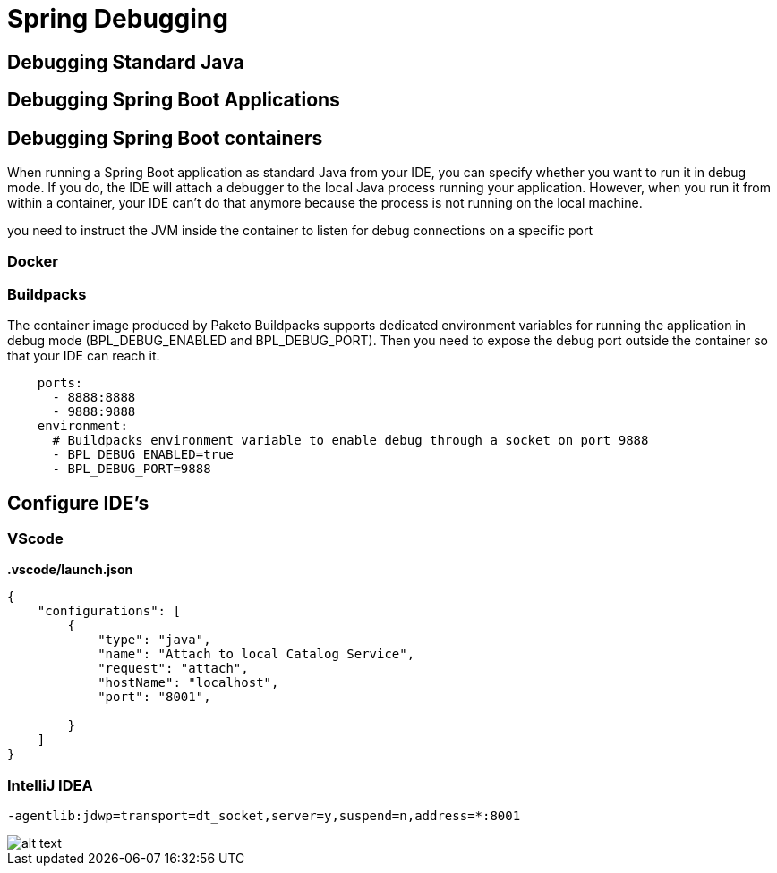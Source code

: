 = Spring Debugging
:figures: 11-development/02-spring/08-development

== Debugging Standard Java

== Debugging Spring Boot Applications


== Debugging Spring Boot containers

When running a Spring Boot application as standard Java from your IDE, you can
specify whether you want to run it in debug mode. If you do, the IDE will attach a
debugger to the local Java process running your application. However, when you run
it from within a container, your IDE can’t do that anymore because the process is not
running on the local machine.

you need to instruct the JVM inside the container to listen for debug connections on a specific port

=== Docker

=== Buildpacks

The container image produced by Paketo Buildpacks supports dedicated environment variables for running the application in debug mode (BPL_DEBUG_ENABLED and BPL_DEBUG_PORT). Then you
need to expose the debug port outside the container so that your IDE can reach it.

[,yml]
----
    ports:
      - 8888:8888
      - 9888:9888
    environment:
      # Buildpacks environment variable to enable debug through a socket on port 9888
      - BPL_DEBUG_ENABLED=true
      - BPL_DEBUG_PORT=9888
----

== Configure IDE's

=== VScode

*.vscode/launch.json*

[,json]
----
{
    "configurations": [
        {
            "type": "java",
            "name": "Attach to local Catalog Service",
            "request": "attach",
            "hostName": "localhost",
            "port": "8001",

        }
    ]
}
----

=== IntelliJ IDEA

`-agentlib:jdwp=transport=dt_socket,server=y,suspend=n,address=*:8001`

image::{figures}/configure-debug-intellij-idea.png[alt text]
